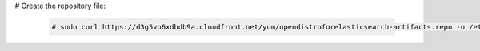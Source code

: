 .. Copyright (C) 2020 Wazuh, Inc.

# Create the repository file:

  .. code-block:: console

    # sudo curl https://d3g5vo6xdbdb9a.cloudfront.net/yum/opendistroforelasticsearch-artifacts.repo -o /etc/yum.repos.d/opendistroforelasticsearch-artifacts.repo

.. End of include file
